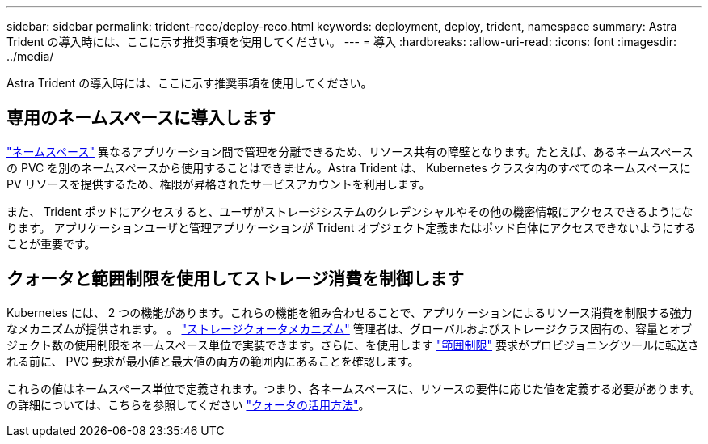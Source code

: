 ---
sidebar: sidebar 
permalink: trident-reco/deploy-reco.html 
keywords: deployment, deploy, trident, namespace 
summary: Astra Trident の導入時には、ここに示す推奨事項を使用してください。 
---
= 導入
:hardbreaks:
:allow-uri-read: 
:icons: font
:imagesdir: ../media/


[role="lead"]
Astra Trident の導入時には、ここに示す推奨事項を使用してください。



== 専用のネームスペースに導入します

https://kubernetes.io/docs/concepts/overview/working-with-objects/namespaces/["ネームスペース"^] 異なるアプリケーション間で管理を分離できるため、リソース共有の障壁となります。たとえば、あるネームスペースの PVC を別のネームスペースから使用することはできません。Astra Trident は、 Kubernetes クラスタ内のすべてのネームスペースに PV リソースを提供するため、権限が昇格されたサービスアカウントを利用します。

また、 Trident ポッドにアクセスすると、ユーザがストレージシステムのクレデンシャルやその他の機密情報にアクセスできるようになります。  アプリケーションユーザと管理アプリケーションが Trident オブジェクト定義またはポッド自体にアクセスできないようにすることが重要です。



== クォータと範囲制限を使用してストレージ消費を制御します

Kubernetes には、 2 つの機能があります。これらの機能を組み合わせることで、アプリケーションによるリソース消費を制限する強力なメカニズムが提供されます。  。 https://kubernetes.io/docs/concepts/policy/resource-quotas/#storage-resource-quota["ストレージクォータメカニズム"^] 管理者は、グローバルおよびストレージクラス固有の、容量とオブジェクト数の使用制限をネームスペース単位で実装できます。さらに、を使用します https://kubernetes.io/docs/tasks/administer-cluster/limit-storage-consumption/#limitrange-to-limit-requests-for-storage["範囲制限"^] 要求がプロビジョニングツールに転送される前に、 PVC 要求が最小値と最大値の両方の範囲内にあることを確認します。

これらの値はネームスペース単位で定義されます。つまり、各ネームスペースに、リソースの要件に応じた値を定義する必要があります。の詳細については、こちらを参照してください https://netapp.io/2017/06/09/self-provisioning-storage-kubernetes-without-worry["クォータの活用方法"^]。
